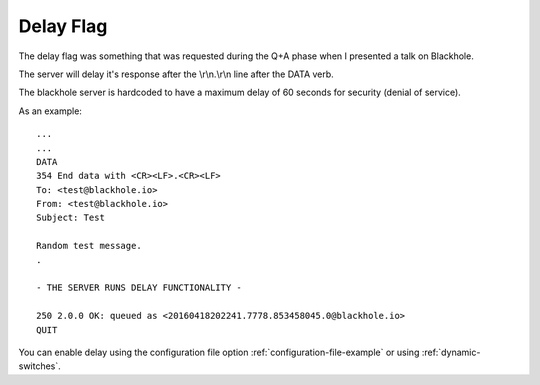 .. _delay_flag:

==========
Delay Flag
==========

The delay flag was something that was requested during the Q+A phase
when I presented a talk on Blackhole.

The server will delay it's response after the \\r\\n.\\r\\n line after the DATA
verb.

The blackhole server is hardcoded to have a maximum delay of 60 seconds for
security (denial of service).

As an example::

    ...
    ...
    DATA
    354 End data with <CR><LF>.<CR><LF>
    To: <test@blackhole.io>
    From: <test@blackhole.io>
    Subject: Test

    Random test message.
    .

    - THE SERVER RUNS DELAY FUNCTIONALITY -

    250 2.0.0 OK: queued as <20160418202241.7778.853458045.0@blackhole.io>
    QUIT

You can enable delay using the configuration file option
:ref:`configuration-file-example` or using :ref:`dynamic-switches`.
